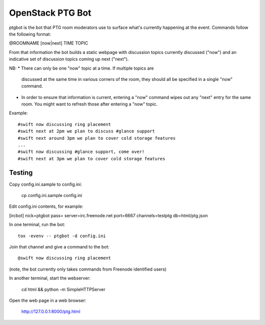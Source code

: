 =================
OpenStack PTG Bot
=================

ptgbot is the bot that PTG room moderators use to surface what's
currently happening at the event. Commands follow the following format:

@ROOMNAME [now|next] TIME TOPIC

From that information the bot builds a static webpage with discussion
topics currently discussed ("now") and an indicative set of discussion
topics coming up next ("next").

NB:
* There can only be one "now" topic at a time. If multiple topics are
  discussed at the same time in various corners of the room, they should
  all be specified in a single "now" command.
* In order to ensure that information is current, entering a "now" command
  wipes out any "next" entry for the same room. You might want to refresh
  those after entering a "now" topic.

Example::

  #swift now discussing ring placement
  #swift next at 2pm we plan to discuss #glance support
  #swift next around 3pm we plan to cover cold storage features
  ...
  #swift now discussing #glance support, come over!
  #swift next at 3pm we plan to cover cold storage features


Testing
=======

Copy config.ini.sample to config.ini:

  cp config.ini.sample config.ini

Edit config.ini contents, for example:

[ircbot]
nick=ptgbot
pass=
server=irc.freenode.net
port=6667
channels=testptg
db=html/ptg.json

In one terminal, run the bot::

  tox -evenv -- ptgbot -d config.ini

Join that channel and give a command to the bot::

  @swift now discussing ring placement

(note, the bot currently only takes commands from Freenode identified users)

In another terminal, start the webserver:

  cd html && python -m SimpleHTTPServer

Open the web page in a web browser:

  http://127.0.0.1:8000/ptg.html
